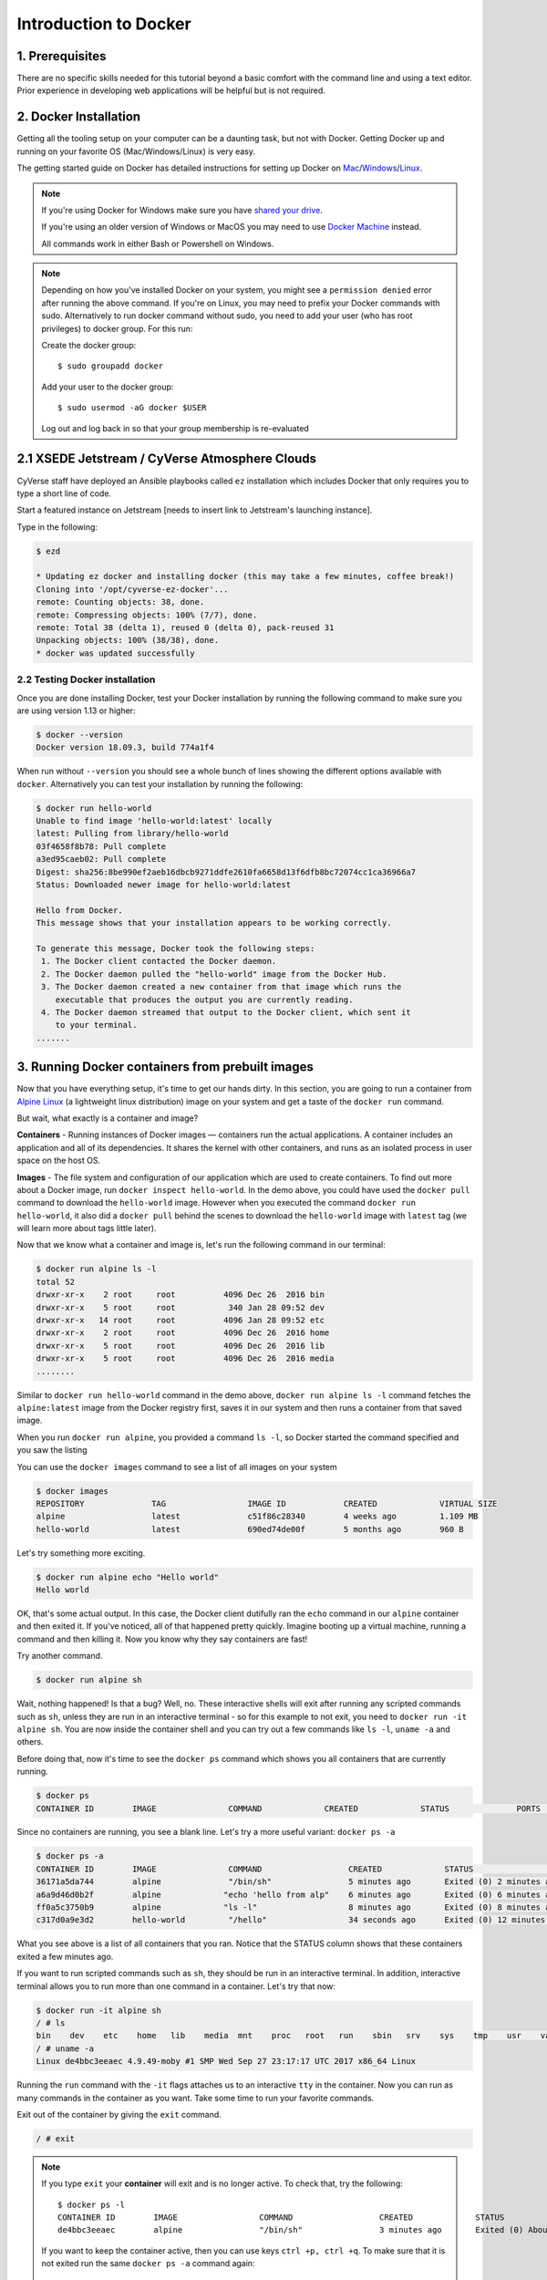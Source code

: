 **Introduction to Docker**
--------------------------

|docker|

1. Prerequisites
================

There are no specific skills needed for this tutorial beyond a basic comfort with the command line and using a text editor. Prior experience in developing web applications will be helpful but is not required.

2. Docker Installation
======================

Getting all the tooling setup on your computer can be a daunting task, but not with Docker. Getting Docker up and running on your favorite OS (Mac/Windows/Linux) is very easy.

The getting started guide on Docker has detailed instructions for setting up Docker on `Mac <https://docs.docker.com/docker-for-mac/install/>`_/`Windows <https://docs.docker.com/docker-for-windows/install/>`_/`Linux <https://docs.docker.com/install/linux/docker-ce/ubuntu/>`_.

.. Note:: 

	If you're using Docker for Windows make sure you have `shared your drive <https://docs.docker.com/docker-for-windows/#shared-drives>`_. 
	
	If you're using an older version of Windows or MacOS you may need to use `Docker Machine <https://docs.docker.com/machine/overview/>`_ instead. 
	
	All commands work in either Bash or Powershell on Windows.

.. Note::


	Depending on how you've installed Docker on your system, you might see a ``permission denied`` error after running the above command. If you're on Linux, you may need to prefix your Docker commands with sudo. Alternatively to run docker command without sudo, you need to add your user (who has root privileges) to docker group. 
	For this run: 

	Create the docker group::

		$ sudo groupadd docker
	
	Add your user to the docker group::

		$ sudo usermod -aG docker $USER

	Log out and log back in so that your group membership is re-evaluated
	
	
2.1 XSEDE Jetstream / CyVerse Atmosphere Clouds
===============================================

CyVerse staff have deployed an Ansible playbooks called ``ez`` installation which includes Docker that only requires you to type a short line of code.

Start a featured instance on Jetstream [needs to insert link to Jetstream's launching instance].

Type in the following:

.. code-block:: bash

	$ ezd
	
	* Updating ez docker and installing docker (this may take a few minutes, coffee break!)
	Cloning into '/opt/cyverse-ez-docker'...
	remote: Counting objects: 38, done.
	remote: Compressing objects: 100% (7/7), done.
	remote: Total 38 (delta 1), reused 0 (delta 0), pack-reused 31
	Unpacking objects: 100% (38/38), done.
	* docker was updated successfully	
	
	

2.2 Testing Docker installation
~~~~~~~~~~~~~~~~~~~~~~~~~~~~~~~

Once you are done installing Docker, test your Docker installation by running the following command to make sure you are using version 1.13 or higher:

.. code-block:: bash

	$ docker --version
	Docker version 18.09.3, build 774a1f4

When run without ``--version`` you should see a whole bunch of lines showing the different options available with ``docker``. Alternatively you can test your installation by running the following:

.. code-block:: bash

	$ docker run hello-world
	Unable to find image 'hello-world:latest' locally
	latest: Pulling from library/hello-world
	03f4658f8b78: Pull complete
	a3ed95caeb02: Pull complete
	Digest: sha256:8be990ef2aeb16dbcb9271ddfe2610fa6658d13f6dfb8bc72074cc1ca36966a7
	Status: Downloaded newer image for hello-world:latest

	Hello from Docker.
	This message shows that your installation appears to be working correctly.

	To generate this message, Docker took the following steps:
	 1. The Docker client contacted the Docker daemon.
	 2. The Docker daemon pulled the "hello-world" image from the Docker Hub.
	 3. The Docker daemon created a new container from that image which runs the
	    executable that produces the output you are currently reading.
	 4. The Docker daemon streamed that output to the Docker client, which sent it
	    to your terminal.
	.......

3. Running Docker containers from prebuilt images
=================================================

Now that you have everything setup, it's time to get our hands dirty. In this section, you are going to run a container from `Alpine Linux <https://www.alpinelinux.org/>`_ (a lightweight linux distribution) image on your system and get a taste of the ``docker run`` command.

But wait, what exactly is a container and image?

**Containers** - Running instances of Docker images — containers run the actual applications. A container includes an application and all of its dependencies. It shares the kernel with other containers, and runs as an isolated process in user space on the host OS. 

**Images** - The file system and configuration of our application which are used to create containers. To find out more about a Docker image, run ``docker inspect hello-world``. In the demo above, you could have used the ``docker pull`` command to download the ``hello-world`` image. However when you executed the command ``docker run hello-world``, it also did a ``docker pull`` behind the scenes to download the ``hello-world`` image with ``latest`` tag (we will learn more about tags little later).

Now that we know what a container and image is, let's run the following command in our terminal:

.. code-block:: bash

	$ docker run alpine ls -l
	total 52
	drwxr-xr-x    2 root     root          4096 Dec 26  2016 bin
	drwxr-xr-x    5 root     root           340 Jan 28 09:52 dev
	drwxr-xr-x   14 root     root          4096 Jan 28 09:52 etc
	drwxr-xr-x    2 root     root          4096 Dec 26  2016 home
	drwxr-xr-x    5 root     root          4096 Dec 26  2016 lib
	drwxr-xr-x    5 root     root          4096 Dec 26  2016 media
	........

Similar to ``docker run hello-world`` command in the demo above, ``docker run alpine ls -l`` command fetches the ``alpine:latest`` image from the Docker registry first, saves it in our system and then runs a container from that saved image. 

When you run ``docker run alpine``, you provided a command ``ls -l``, so Docker started the command specified and you saw the listing

You can use the ``docker images`` command to see a list of all images on your system

.. code-block:: bash

	$ docker images
	REPOSITORY              TAG                 IMAGE ID            CREATED             VIRTUAL SIZE
	alpine                 	latest              c51f86c28340        4 weeks ago         1.109 MB
	hello-world             latest              690ed74de00f        5 months ago        960 B

Let's try something more exciting.

.. code-block:: bash

	$ docker run alpine echo "Hello world"
	Hello world

OK, that's some actual output. In this case, the Docker client dutifully ran the ``echo`` command in our ``alpine`` container and then exited it. If you've noticed, all of that happened pretty quickly. Imagine booting up a virtual machine, running a command and then killing it. Now you know why they say containers are fast!

Try another command.

.. code-block:: bash

	$ docker run alpine sh

Wait, nothing happened! Is that a bug? Well, no. These interactive shells will exit after running any scripted commands such as ``sh``, unless they are run in an interactive terminal - so for this example to not exit, you need to ``docker run -it alpine sh``. You are now inside the container shell and you can try out a few commands like ``ls -l``, ``uname -a`` and others. 

Before doing that, now it's time to see the ``docker ps`` command which shows you all containers that are currently running.

.. code-block:: bash

	$ docker ps
	CONTAINER ID        IMAGE               COMMAND             CREATED             STATUS              PORTS               NAMES

Since no containers are running, you see a blank line. Let's try a more useful variant: ``docker ps -a``

.. code-block:: bash

	$ docker ps -a
	CONTAINER ID        IMAGE               COMMAND                  CREATED             STATUS                      PORTS               NAMES
	36171a5da744        alpine              "/bin/sh"                5 minutes ago       Exited (0) 2 minutes ago                        fervent_newton
	a6a9d46d0b2f        alpine             "echo 'hello from alp"    6 minutes ago       Exited (0) 6 minutes ago                        lonely_kilby
	ff0a5c3750b9        alpine             "ls -l"                   8 minutes ago       Exited (0) 8 minutes ago                        elated_ramanujan
	c317d0a9e3d2        hello-world         "/hello"                 34 seconds ago      Exited (0) 12 minutes ago                       stupefied_mcclintock

What you see above is a list of all containers that you ran. Notice that the STATUS column shows that these containers exited a few minutes ago. 

If you want to run scripted commands such as ``sh``, they should be run in an interactive terminal. In addition, interactive terminal allows you to run more than one command in a container. Let's try that now:

.. code-block:: bash

	$ docker run -it alpine sh
	/ # ls
	bin    dev    etc    home   lib    media  mnt    proc   root   run    sbin   srv    sys    tmp    usr    var
	/ # uname -a
	Linux de4bbc3eeaec 4.9.49-moby #1 SMP Wed Sep 27 23:17:17 UTC 2017 x86_64 Linux

Running the ``run`` command with the ``-it`` flags attaches us to an interactive ``tty`` in the container. Now you can run as many commands in the container as you want. Take some time to run your favorite commands.

Exit out of the container by giving the ``exit`` command.

.. code-block:: bash

	/ # exit

.. Note::

	If you type ``exit`` your **container** will exit and is no longer active. To check that, try the following::

		$ docker ps -l
		CONTAINER ID        IMAGE                 COMMAND                  CREATED             STATUS                          PORTS                    NAMES
		de4bbc3eeaec        alpine                "/bin/sh"                3 minutes ago       Exited (0) About a minute ago                            pensive_leavitt

	If you want to keep the container active, then you can use keys ``ctrl +p, ctrl +q``. To make sure that it is not exited run the same ``docker ps -a`` command again::

		$ docker ps -l
		CONTAINER ID        IMAGE                 COMMAND                  CREATED             STATUS                         PORTS                    NAMES
		0db38ea51a48        alpine                "sh"                     3 minutes ago       Up 3 minutes                                            elastic_lewin

	Now if you want to get back into that container, then you can type ``docker attach <container id>``. This way you can save your container::

		$ docker attach 0db38ea51a48

4. Build Docker images which contain your own code
==================================================

Great! so you have now looked at ``docker run``, played with a Docker containers and also got the hang of some terminology. Armed with all this knowledge, you are now ready to get to the real stuff — deploying your own applications with Docker.

4.1 Deploying a command-line app
~~~~~~~~~~~~~~~~~~~~~~~~~~~~~~~~

.. Note::
	
	Code for this section is in this repo in the `examples/ <https://github.com/CyVerse-learning-materials/container_camp_workshop_2019/tree/master/examples>`_ directory

In this section, let's dive deeper into what Docker images are. Later on we will build our own image and use that image to run an application locally.

4.1.1 Docker images
^^^^^^^^^^^^^^^^^^^

Docker images are the basis of containers. In the previous example, you pulled the ``alpine`` image from the registry and asked the Docker client to run a container based on that image. To see the list of images that are available locally on your system, run the ``docker images`` command.

.. code-block:: bash

	$ docker images
	REPOSITORY                 TAG                 IMAGE ID            CREATED             SIZE
	ubuntu                     bionic              47b19964fb50        4 weeks ago         88.1MB
	alpine                     latest              caf27325b298        4 weeks ago         5.53MB
	hello-world                latest              fce289e99eb9        2 months ago        1.84kB
	.........

Above is a list of images that I've pulled from the registry and those I've created myself (we'll shortly see how). You will have a different list of images on your machine. The **TAG** refers to a particular snapshot of the image and the **ID** is the corresponding unique identifier for that image.

For simplicity, you can think of an image akin to a git repository - images can be committed with changes and have multiple versions. When you do not provide a specific version number, the client defaults to latest.

For example you could pull a specific version of ubuntu image as follows:

.. code-block:: bash

	$ docker pull ubuntu:16.04

If you do not specify the version number of the image, as mentioned, the Docker client will default to a version named ``latest``.

So for example, the ``docker pull`` command given below will pull an image named ``ubuntu:latest``

.. code-block:: bash

	$ docker pull ubuntu

To get a new Docker image you can either get it from a registry (such as the Docker hub) or create your own. There are hundreds of thousands of images available on Docker hub. You can also search for images directly from the command line using ``docker search``.

.. code-block:: bash

	$ docker search ubuntu
	  NAME                                                   DESCRIPTION                                     STARS               OFFICIAL            AUTOMATED
	  ubuntu                                                 Ubuntu is a Debian-based Linux operating sys…   7310                [OK]                
	  dorowu/ubuntu-desktop-lxde-vnc                         Ubuntu with openssh-server and NoVNC            163                                     [OK]
	  rastasheep/ubuntu-sshd                                 Dockerized SSH service, built on top of offi…   131                                     [OK]
	  ansible/ubuntu14.04-ansible                            Ubuntu 14.04 LTS with ansible                   90                                      [OK]
	  ubuntu-upstart                                         Upstart is an event-based replacement for th…   81                  [OK]                
	  neurodebian                                            NeuroDebian provides neuroscience research s…   43                  [OK]                
	  ubuntu-debootstrap                                     debootstrap --variant=minbase --components=m…   35                  [OK]                
	  1and1internet/ubuntu-16-nginx-php-phpmyadmin-mysql-5   ubuntu-16-nginx-php-phpmyadmin-mysql-5          26                                      [OK]
	  nuagebec/ubuntu                                        Simple always updated Ubuntu docker images w…   22                                      [OK]
	  tutum/ubuntu                                           Simple Ubuntu docker images with SSH access     18                                      
	  ppc64le/ubuntu                                         Ubuntu is a Debian-based Linux operating sys…   11                                      
	  i386/ubuntu                                            Ubuntu is a Debian-based Linux operating sys…   9                                       
	  1and1internet/ubuntu-16-apache-php-7.0                 ubuntu-16-apache-php-7.0                        7                                       [OK]
	  eclipse/ubuntu_jdk8                                    Ubuntu, JDK8, Maven 3, git, curl, nmap, mc, …   5                                       [OK]
	  darksheer/ubuntu                                       Base Ubuntu Image -- Updated hourly             3                                       [OK]
	  codenvy/ubuntu_jdk8                                    Ubuntu, JDK8, Maven 3, git, curl, nmap, mc, …   3                                       [OK]
	  1and1internet/ubuntu-16-nginx-php-5.6-wordpress-4      ubuntu-16-nginx-php-5.6-wordpress-4             2                                       [OK]
	  1and1internet/ubuntu-16-nginx                          ubuntu-16-nginx                                 2                                       [OK]
	  pivotaldata/ubuntu                                     A quick freshening-up of the base Ubuntu doc…   1                                       
	  smartentry/ubuntu                                      ubuntu with smartentry                          0                                       [OK]
	  pivotaldata/ubuntu-gpdb-dev                            Ubuntu images for GPDB development              0                                       
	  1and1internet/ubuntu-16-healthcheck                    ubuntu-16-healthcheck                           0                                       [OK]
	  thatsamguy/ubuntu-build-image                          Docker webapp build images based on Ubuntu      0                                       
	  ossobv/ubuntu                                          Custom ubuntu image from scratch (based on o…   0                                       
	  1and1internet/ubuntu-16-sshd                           ubuntu-16-sshd                                  0                                       [OK]

An important distinction with regard to images is between base images and child images and official images and user images (Both of which can be base images or child images.).

.. important::
	**Base images** are images that have no parent images, usually images with an OS like ubuntu, alpine or debian.

	**Child images** are images that build on base images and add additional functionality.

	**Official images** are Docker sanctioned images. Docker, Inc. sponsors a dedicated team that is responsible for reviewing and publishing all Official Repositories content. This team works in collaboration with upstream software maintainers, security experts, and the broader Docker community. These are not prefixed by an organization or user name. In the list of images above, the python, node, alpine and nginx images are official (base) images. To find out more about them, check out the Official Images Documentation.

	**User images** are images created and shared by users like you. They build on base images and add additional functionality. Typically these are formatted as ``user/image-name``. The user value in the image name is your Dockerhub user or organization name.

4.1.2 Meet our Python app
^^^^^^^^^^^^^^^^^^^^^^^^^

Now that you have a better understanding of images, it's time to create an image that sandboxes a small Python application. We'll do this by creating a small Python script which prints a welcome message, then dockerizing it by writing a Dockerfile, and finally we'll build the image and run it. 

- Create a Python script
- Build the image
- Run your image

.. _Create a Python script:

1. Create a Python script which prints a welcome message

Start by creating a directory called ``simple-script`` where we'll create the following files:

- ``app.py``
- ``Dockerfile``

.. code-block:: bash

	$ mkdir simple-script && cd simple-script

.. _app.py:

1.1 **app.py**

Create the ``app.py`` file with the following content. You can use any of favorite text editor to create this file.

.. code-block:: bash

	print('hello world!')
	print('this is my first attempt')


.. Note::

	If you want, you can run this app through your laptop’s native Python installation first just to see what it looks like. Run ``python app.py``.

	You should see the message:

		:code:`hello world!`  
		:code:`this is my first attempt`  

	This is totally optional - but some people like to see what the app’s supposed to do before they try to Dockerize it.

.. _Dockerfile:

1.2. **Dockerfile**

A **Dockerfile** is a text file that contains a list of commands that the Docker daemon calls while creating an image. The Dockerfile contains all the information that Docker needs to know to run the app — a base Docker image to run from, location of your project code, any dependencies it has, and what commands to run at start-up. It is a simple way to automate the image creation process. The best part is that the commands you write in a Dockerfile are almost identical to their equivalent Linux commands. This means you don't really have to learn new syntax to create your own Dockerfiles.

We want to create a Docker image with this app. As mentioned above, all user images are based on a base image. Since our application is written in Python, we will build our own Python image based on ``Alpine``. We'll do that using a Dockerfile.

Create a file called Dockerfile in the ``simple-script`` directory, and add content to it as described below. 

.. code-block:: bash

	# our base image# our base image
	FROM alpine:3.9

	# install python and pip
	RUN apk add --update py3-pip

	# copy files required for the app to run
	COPY app.py /usr/src/app/

	# run the application
	CMD python3 /usr/src/app/app.py


Now let's see what each of those lines mean..

1.2.1 We'll start by specifying our base image, using the FROM keyword:

.. code-block:: bash

	FROM alpine:3.9

1.2.2. The next step usually is to write the commands of copying the files and installing the dependencies. But first we will install the Python pip package to the alpine linux distribution. This will not just install the pip package but any other dependencies too, which includes the python interpreter. Add the following ``RUN`` command next:

.. code-block:: bash

	RUN apk add --update py3-pip

1.2.3. Copy the file you have created earlier into our image by using ``COPY`` command.

.. code-block:: bash

	COPY app.py /usr/src/app/

1.2.4. The last step is the command for running the application. Use the ``CMD`` command to do that:

.. code-block:: bash

	CMD python3 /usr/src/app/app.py

The primary purpose of ``CMD`` is to tell the container which command it should run by default when it is started.

.. _Build the image:

2. Build the image

Now that you have your Dockerfile, you can build your image. The ``docker build`` command does the heavy-lifting of creating a docker image from a Dockerfile.

The ``docker build command`` is quite simple - it takes an optional tag name with the ``-t`` flag, and the location of the directory containing the Dockerfile - the ``.`` indicates the current directory:

.. Note::

	When you run the ``docker build`` command given below, make sure to replace ``<YOUR_DOCKERHUB_USERNAME>`` with your username. This username should be the same one you created when registering on Docker hub. If you haven't done that yet, please go ahead and create an account in `Dockerhub <https://hub.docker.com>`_.

.. code-block:: bash

	YOUR_DOCKERHUB_USERNAME=<YOUR_DOCKERHUB_USERNAME>

For example this is how I assign my dockerhub username

.. code-block:: bash

	YOUR_DOCKERHUB_USERNAME=jpistorius

Now build the image using the following command:

.. code-block:: bash

	$ docker build -t $YOUR_DOCKERHUB_USERNAME/simple-script .
	Sending build context to Docker daemon  10.24kB
	Step 1/4 : FROM alpine:3.9
	 ---> caf27325b298
	Step 2/4 : RUN apk add --update py3-pip
	 ---> Using cache
	 ---> dad2a197fcad
	Step 3/4 : COPY app.py /usr/src/app/
	 ---> Using cache
	 ---> a8ebf6cd2735
	Step 4/4 : CMD python3 /usr/src/app/app.py
	 ---> Using cache
	 ---> a1fb2906a937
	Successfully built a1fb2906a937
	Successfully tagged jpistorius/simple-script:latest

If you don't have the ``alpine:3.9 image``, the client will first pull the image and then create your image. Therefore, your output on running the command will look different from mine. If everything went well, your image should be ready! Run ``docker images`` and see if your image ``$YOUR_DOCKERHUB_USERNAME/simple-script`` shows.

.. _Run your image:

3. Run your image

When Docker can successfully build your Dockerfile, test it by starting a new container from your new image using the docker run command.

.. code-block:: bash

	$ docker run $YOUR_DOCKERHUB_USERNAME/simple-script

You should see something like this:

.. code-block:: bash
	
	hello world!
	this is my first attempt


4.2 Deploying a Jupyter Notebook
~~~~~~~~~~~~~~~~~~~~~~~~~~~~~~~~

In this section, let's build a Docker image which can run a Jupyter Notebook

4.2.1 Suitable Docker images for a base
^^^^^^^^^^^^^^^^^^^^^^^^^^^^^^^^^^^^^^^

Search for images on Docker Hub which contain the string 'jupyter'

.. code-block:: bash

	$ docker search jupyter
	NAME                                   DESCRIPTION                                     STARS               OFFICIAL            AUTOMATED
	jupyter/datascience-notebook           Jupyter Notebook Data Science Stack from htt…   446                                     
	jupyter/all-spark-notebook             Jupyter Notebook Python, Scala, R, Spark, Me…   223                                     
	jupyterhub/jupyterhub                  JupyterHub: multi-user Jupyter notebook serv…   195                                     [OK]
	jupyter/scipy-notebook                 Jupyter Notebook Scientific Python Stack fro…   155                                     
	jupyter/tensorflow-notebook            Jupyter Notebook Scientific Python Stack w/ …   116                                     
	jupyter/pyspark-notebook               Jupyter Notebook Python, Spark, Mesos Stack …   95                                      
	jupyter/minimal-notebook               Minimal Jupyter Notebook Stack from https://…   73                                      
	ermaker/keras-jupyter                  Jupyter with Keras (with Theano backend and …   66                                      [OK]
	jupyter/base-notebook                  Small base image for Jupyter Notebook stacks…   60                                      
	xblaster/tensorflow-jupyter            Dockerized Jupyter with tensorflow              52                                      [OK]
	jupyter/r-notebook                     Jupyter Notebook R Stack from https://github…   22                                      
	jupyterhub/singleuser                  single-user docker images for use with Jupyt…   21                                      [OK]
	...


4.2.2 Meet our model
^^^^^^^^^^^^^^^^^^^^

Let's deploy a Python function inside a Docker image along with Jupyter.

- `Create a Python file containing a function`_
- `Build the image`_
- `Run your image`_

.. _Create a Python file containing a function:

1. Create a Python file containing a function

Start by creating a directory called ``myfirstapp`` where we'll create the following files:

- model.py
- Dockerfile

.. code-block:: bash

	$ mkdir myfirstapp && cd myfirstapp

.. _model.py:

1.1 **model.py**

Create the ``model.py`` file with the following content. You can use any of favorite text editor to create this file.

.. code-block:: bash

	def introduce(name):
	    return 'Hello ' + name


.. _Dockerfile:

1.2. **Dockerfile**

Since we want to use a Jupyter notebook to call our function, we will build an image based on ``jupyter/minimal-notebook``.

.. Note::

	This is one of the official Docker images provided by the Jupyter project for you to build your own data science notebooks on:  
	
	https://jupyter-docker-stacks.readthedocs.io/en/latest/


Create a file called Dockerfile in the ``myfirstapp`` directory, and add content to it as described below. 

.. code-block:: bash

	# our base image
	FROM jupyter/minimal-notebook

	# copy files required for the model to work
	COPY model.py /home/jovyan/work/

	# tell the port number the container should expose
	EXPOSE 8888


Now let's see what each of those lines mean..

1.2.1 We'll start by specifying our base image, using the FROM keyword:

.. code-block:: bash

	FROM jupyter/minimal-notebook

1.2.2. Copy the file you have created earlier into our image by using ``COPY`` command.

.. code-block:: bash

	COPY model.py /home/jovyan/work/

1.2.3. Specify the port number which needs to be exposed. Since Jupyter runs on 8888 that's what we'll expose.

.. code-block:: bash

	EXPOSE 8888

1.2.4. What about ``CMD``?

Notice that unlike our previous Dockerfile this one does not end with a ``CMD`` command. This is on purpose.

Remember: The primary purpose of ``CMD`` is to tell the container which command it should run by default when it is started.

Can you guess what will happen if we don't specify our own 'entrypoint' using ``CMD``?


.. _Build the image:

2. Build the image

.. Note::

	Remember to replace ``<YOUR_DOCKERHUB_USERNAME>`` with your username. This username should be the same one you created when registering on Docker hub.

.. code-block:: bash

	YOUR_DOCKERHUB_USERNAME=<YOUR_DOCKERHUB_USERNAME>

For example this is how I assign my dockerhub username

.. code-block:: bash

	YOUR_DOCKERHUB_USERNAME=jpistorius

Now build the image using the following command:

.. code-block:: bash

	$ docker build -t $YOUR_DOCKERHUB_USERNAME/myfirstapp .
	Sending build context to Docker daemon  3.072kB
	Step 1/3 : FROM jupyter/minimal-notebook
	 ---> 36c8dd0e1d8f
	Step 2/3 : COPY model.py /home/jovyan/work/
	 ---> b61aefd7a735
	Step 3/3 : EXPOSE 8888
	 ---> Running in 519dcabe4eb3
	Removing intermediate container 519dcabe4eb3
	 ---> 7983fe164dc6
	Successfully built 7983fe164dc6
	Successfully tagged jpistorius/myfirstapp:latest

If everything went well, your image should be ready! Run ``docker images`` and see if your image ``$YOUR_DOCKERHUB_USERNAME/myfirstapp`` shows.

.. _Run your image:

3. Run your image

When Docker can successfully build your Dockerfile, test it by starting a new container from your new image using the docker run command. Don’t forget to include the port forwarding options you learned about before.

.. code-block:: bash

	$ docker run -p 8888:8888 $YOUR_DOCKERHUB_USERNAME/myfirstapp

You should see something like this:

.. code-block:: bash

	Executing the command: jupyter notebook
	[I 07:21:25.396 NotebookApp] Writing notebook server cookie secret to /home/jovyan/.local/share/jupyter/runtime/notebook_cookie_secret
	[I 07:21:25.609 NotebookApp] JupyterLab extension loaded from /opt/conda/lib/python3.7/site-packages/jupyterlab
	[I 07:21:25.609 NotebookApp] JupyterLab application directory is /opt/conda/share/jupyter/lab
	[I 07:21:25.611 NotebookApp] Serving notebooks from local directory: /home/jovyan
	[I 07:21:25.611 NotebookApp] The Jupyter Notebook is running at:
	[I 07:21:25.611 NotebookApp] http://(29a022bb5807 or 127.0.0.1):8888/?token=copy-your-own-token-not-this-one
	[I 07:21:25.611 NotebookApp] Use Control-C to stop this server and shut down all kernels (twice to skip confirmation).
	[C 07:21:25.612 NotebookApp] 
	    
	    Copy/paste this URL into your browser when you connect for the first time,
	    to login with a token:
	        http://(29a022bb5807 or 127.0.0.1):8888/?token=copy-your-own-token-not-this-one

Head over to http://localhost:8888 and your Jupyter notebook server should be running.

Note: Copy the token from your own ``docker run`` output and paste it into the 'Password or token' input box.

5. Dockerfile commands summary
==============================

Here's a quick summary of the few basic commands we used in our Dockerfiles.

- **FROM** starts the Dockerfile. It is a requirement that the Dockerfile must start with the FROM command. Images are created in layers, which means you can use another image as the base image for your own. The FROM command defines your base layer. As arguments, it takes the name of the image. Optionally, you can add the Dockerhub username of the maintainer and image version, in the format username/imagename:version.

- **RUN** is used to build up the Image you're creating. For each RUN command, Docker will run the command then create a new layer of the image. This way you can roll back your image to previous states easily. The syntax for a RUN instruction is to place the full text of the shell command after the RUN (e.g., RUN mkdir /user/local/foo). This will automatically run in a /bin/sh shell. You can define a different shell like this: RUN /bin/bash -c 'mkdir /user/local/foo'

- **COPY** copies local files into the container.

- **CMD** defines the commands that will run on the Image at start-up. Unlike a RUN, this does not create a new layer for the Image, but simply runs the command. There can only be one CMD per a Dockerfile/Image. If you need to run multiple commands, the best way to do that is to have the CMD run a script. CMD requires that you tell it where to run the command, unlike RUN. So example CMD commands would be:

.. code-block:: bash

	CMD ["python", "./app.py"]

	CMD ["/bin/bash", "echo", "Hello World"]

- EXPOSE creates a hint for users of an image which ports provide services. It is included in the information which can be retrieved via ``$ docker inspect <container-id>``.

.. Note::

	The EXPOSE command does not actually make any ports accessible to the host! Instead, this requires publishing ports by means of the ``-p`` flag when using ``docker run``.

- PUSH pushes your image to Docker Cloud, or alternately to a private registry

.. Note::

	If you want to learn more about Dockerfiles, check out `Best practices for writing Dockerfiles <https://docs.docker.com/engine/userguide/eng-image/dockerfile_best-practices/>`_.

6. Demos
=========

6.1 Portainer
~~~~~~~~~~~~~

`Portainer <https://portainer.io/>`_ is an open-source lightweight managment UI which allows you to easily manage your Docker hosts or Swarm cluster.

- Simple to use: It has never been so easy to manage Docker. Portainer provides a detailed overview of Docker and allows you to manage containers, images, networks and volumes. It is also really easy to deploy, you are just one Docker command away from running Portainer anywhere.

- Made for Docker: Portainer is meant to be plugged on top of the Docker API. It has support for the latest versions of Docker, Docker Swarm and Swarm mode.

6.1.1 Installation
^^^^^^^^^^^^^^^^^^

Use the following Docker commands to deploy Portainer. Now the second line of command should be familiar to you by now. We will talk about first line of command in the Advanced Docker session.

.. code-block:: bash

	$ docker volume create portainer_data

	$ docker run -d -p 9000:9000 -v /var/run/docker.sock:/var/run/docker.sock -v portainer_data:/data portainer/portainer

- If you are on mac, you'll just need to access the port 9000 (http://localhost:9000) of the Docker engine where portainer is running using username ``admin`` and password ``tryportainer``

- If you are running Docker on Atmosphere/Jetstream or on any other cloud, you can open ``ipaddress:9000``. For my case this is ``http://128.196.142.26:9000``

.. Note:: 
	
	The `-v /var/run/docker.sock:/var/run/docker.sock` option can be used in mac/linux environments only.

|portainer_demo|

6.2 Play-with-docker (PWD)
~~~~~~~~~~~~~~~~~~~~~~~~~~

`PWD <https://labs.play-with-docker.com/>`_ is a Docker playground which allows users to run Docker commands in a matter of seconds. It gives the experience of having a free Alpine Linux Virtual Machine in browser, where you can build and run Docker containers and even create clusters in `Docker Swarm Mode <https://docs.docker.com/engine/swarm/>`_. Under the hood, Docker-in-Docker (DinD) is used to give the effect of multiple VMs/PCs. In addition to the playground, PWD also includes a training site composed of a large set of Docker labs and quizzes from beginner to advanced level available at `training.play-with-docker.com <https://training.play-with-docker.com/>`_.

6.2.1 Installation
^^^^^^^^^^^^^^^^^^

You don't have to install anything to use PWD. Just open ``https://labs.play-with-docker.com/`` <https://labs.play-with-docker.com/>`_ and start using PWD

.. Note::

	You can use your Dockerhub credentials to log-in to PWD

|pwd|

.. |docker| image:: ../img/docker.png
  :width: 250


.. |static_site_docker| image:: ../img/static_site_docker.png
  :width: 500


.. |static_site_docker1| image:: ../img/static_site_docker1.png
  :width: 500

.. |portainer_demo| image:: ../img/portainer_demo.png
  :width: 500


.. |pwd| image:: ../img/pwd.png
  :width: 500

.. |catpic| image:: ../img/catpic-1.png
  :width: 500

